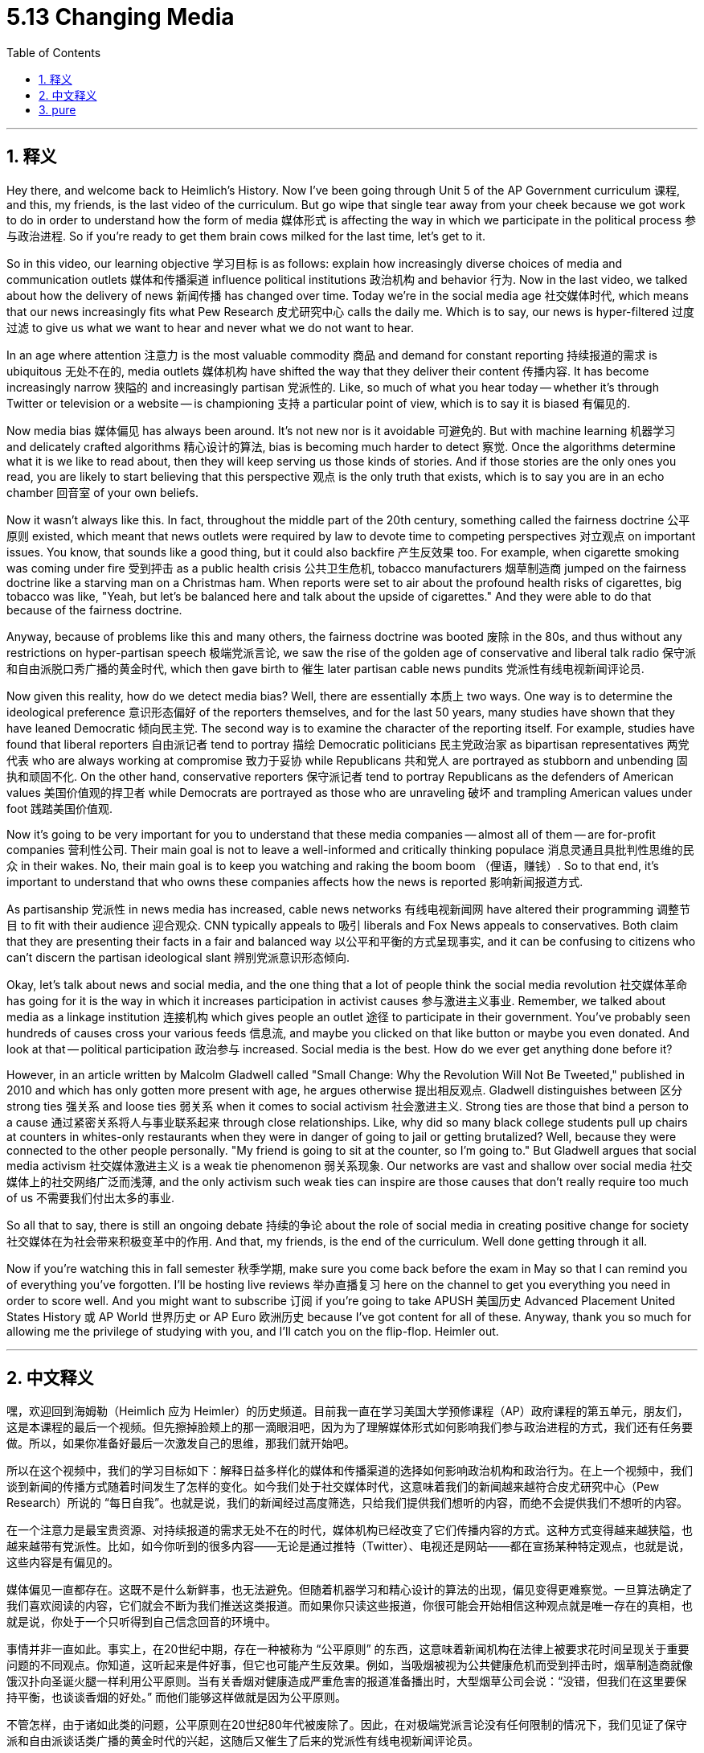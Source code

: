 
= 5.13 Changing Media
:toc: left
:toclevels: 3
:sectnums:
:stylesheet: myAdocCss.css

'''

== 释义

Hey there, and welcome back to Heimlich's History. Now I've been going through Unit 5 of the AP Government curriculum 课程, and this, my friends, is the last video of the curriculum. But go wipe that single tear away from your cheek because we got work to do in order to understand how the form of media 媒体形式 is affecting the way in which we participate in the political process 参与政治进程. So if you're ready to get them brain cows milked for the last time, let's get to it. +

So in this video, our learning objective 学习目标 is as follows: explain how increasingly diverse choices of media and communication outlets 媒体和传播渠道 influence political institutions 政治机构 and behavior 行为. Now in the last video, we talked about how the delivery of news 新闻传播 has changed over time. Today we're in the social media age 社交媒体时代, which means that our news increasingly fits what Pew Research 皮尤研究中心 calls the daily me. Which is to say, our news is hyper-filtered 过度过滤 to give us what we want to hear and never what we do not want to hear. +

In an age where attention 注意力 is the most valuable commodity 商品 and demand for constant reporting 持续报道的需求 is ubiquitous 无处不在的, media outlets 媒体机构 have shifted the way that they deliver their content 传播内容. It has become increasingly narrow 狭隘的 and increasingly partisan 党派性的. Like, so much of what you hear today -- whether it's through Twitter or television or a website -- is championing 支持 a particular point of view, which is to say it is biased 有偏见的. +

Now media bias 媒体偏见 has always been around. It's not new nor is it avoidable 可避免的. But with machine learning 机器学习 and delicately crafted algorithms 精心设计的算法, bias is becoming much harder to detect 察觉. Once the algorithms determine what it is we like to read about, then they will keep serving us those kinds of stories. And if those stories are the only ones you read, you are likely to start believing that this perspective 观点 is the only truth that exists, which is to say you are in an echo chamber 回音室 of your own beliefs. +

Now it wasn't always like this. In fact, throughout the middle part of the 20th century, something called the fairness doctrine 公平原则 existed, which meant that news outlets were required by law to devote time to competing perspectives 对立观点 on important issues. You know, that sounds like a good thing, but it could also backfire 产生反效果 too. For example, when cigarette smoking was coming under fire 受到抨击 as a public health crisis 公共卫生危机, tobacco manufacturers 烟草制造商 jumped on the fairness doctrine like a starving man on a Christmas ham. When reports were set to air about the profound health risks of cigarettes, big tobacco was like, "Yeah, but let's be balanced here and talk about the upside of cigarettes." And they were able to do that because of the fairness doctrine. +

Anyway, because of problems like this and many others, the fairness doctrine was booted 废除 in the 80s, and thus without any restrictions on hyper-partisan speech 极端党派言论, we saw the rise of the golden age of conservative and liberal talk radio 保守派和自由派脱口秀广播的黄金时代, which then gave birth to 催生 later partisan cable news pundits 党派性有线电视新闻评论员. +

Now given this reality, how do we detect media bias? Well, there are essentially 本质上 two ways. One way is to determine the ideological preference 意识形态偏好 of the reporters themselves, and for the last 50 years, many studies have shown that they have leaned Democratic 倾向民主党. The second way is to examine the character of the reporting itself. For example, studies have found that liberal reporters 自由派记者 tend to portray 描绘 Democratic politicians 民主党政治家 as bipartisan representatives 两党代表 who are always working at compromise 致力于妥协 while Republicans 共和党人 are portrayed as stubborn and unbending 固执和顽固不化. On the other hand, conservative reporters 保守派记者 tend to portray Republicans as the defenders of American values 美国价值观的捍卫者 while Democrats are portrayed as those who are unraveling 破坏 and trampling American values under foot 践踏美国价值观. +

Now it's going to be very important for you to understand that these media companies -- almost all of them -- are for-profit companies 营利性公司. Their main goal is not to leave a well-informed and critically thinking populace 消息灵通且具批判性思维的民众 in their wakes. No, their main goal is to keep you watching and raking the boom boom （俚语，赚钱）. So to that end, it's important to understand that who owns these companies affects how the news is reported 影响新闻报道方式. +

As partisanship 党派性 in news media has increased, cable news networks 有线电视新闻网 have altered their programming 调整节目 to fit with their audience 迎合观众. CNN typically appeals to 吸引 liberals and Fox News appeals to conservatives. Both claim that they are presenting their facts in a fair and balanced way 以公平和平衡的方式呈现事实, and it can be confusing to citizens who can't discern the partisan ideological slant 辨别党派意识形态倾向. +

Okay, let's talk about news and social media, and the one thing that a lot of people think the social media revolution 社交媒体革命 has going for it is the way in which it increases participation in activist causes 参与激进主义事业. Remember, we talked about media as a linkage institution 连接机构 which gives people an outlet 途径 to participate in their government. You've probably seen hundreds of causes cross your various feeds 信息流, and maybe you clicked on that like button or maybe you even donated. And look at that -- political participation 政治参与 increased. Social media is the best. How do we ever get anything done before it? +

However, in an article written by Malcolm Gladwell called "Small Change: Why the Revolution Will Not Be Tweeted," published in 2010 and which has only gotten more present with age, he argues otherwise 提出相反观点. Gladwell distinguishes between 区分 strong ties 强关系 and loose ties 弱关系 when it comes to social activism 社会激进主义. Strong ties are those that bind a person to a cause 通过紧密关系将人与事业联系起来 through close relationships. Like, why did so many black college students pull up chairs at counters in whites-only restaurants when they were in danger of going to jail or getting brutalized? Well, because they were connected to the other people personally. "My friend is going to sit at the counter, so I'm going to." But Gladwell argues that social media activism 社交媒体激进主义 is a weak tie phenomenon 弱关系现象. Our networks are vast and shallow over social media 社交媒体上的社交网络广泛而浅薄, and the only activism such weak ties can inspire are those causes that don't really require too much of us 不需要我们付出太多的事业. +

So all that to say, there is still an ongoing debate 持续的争论 about the role of social media in creating positive change for society 社交媒体在为社会带来积极变革中的作用. And that, my friends, is the end of the curriculum. Well done getting through it all. +

Now if you're watching this in fall semester 秋季学期, make sure you come back before the exam in May so that I can remind you of everything you've forgotten. I'll be hosting live reviews 举办直播复习 here on the channel to get you everything you need in order to score well. And you might want to subscribe 订阅 if you're going to take APUSH 美国历史 Advanced Placement United States History 或 AP World 世界历史 or AP Euro 欧洲历史 because I've got content for all of these. Anyway, thank you so much for allowing me the privilege of studying with you, and I'll catch you on the flip-flop. Heimler out. +

'''

== 中文释义

嘿，欢迎回到海姆勒（Heimlich 应为 Heimler）的历史频道。目前我一直在学习美国大学预修课程（AP）政府课程的第五单元，朋友们，这是本课程的最后一个视频。但先擦掉脸颊上的那一滴眼泪吧，因为为了理解媒体形式如何影响我们参与政治进程的方式，我们还有任务要做。所以，如果你准备好最后一次激发自己的思维，那我们就开始吧。 +

所以在这个视频中，我们的学习目标如下：解释日益多样化的媒体和传播渠道的选择如何影响政治机构和政治行为。在上一个视频中，我们谈到新闻的传播方式随着时间发生了怎样的变化。如今我们处于社交媒体时代，这意味着我们的新闻越来越符合皮尤研究中心（Pew Research）所说的 “每日自我”。也就是说，我们的新闻经过高度筛选，只给我们提供我们想听的内容，而绝不会提供我们不想听的内容。 +

在一个注意力是最宝贵资源、对持续报道的需求无处不在的时代，媒体机构已经改变了它们传播内容的方式。这种方式变得越来越狭隘，也越来越带有党派性。比如，如今你听到的很多内容——无论是通过推特（Twitter）、电视还是网站——都在宣扬某种特定观点，也就是说，这些内容是有偏见的。 +

媒体偏见一直都存在。这既不是什么新鲜事，也无法避免。但随着机器学习和精心设计的算法的出现，偏见变得更难察觉。一旦算法确定了我们喜欢阅读的内容，它们就会不断为我们推送这类报道。而如果你只读这些报道，你很可能会开始相信这种观点就是唯一存在的真相，也就是说，你处于一个只听得到自己信念回音的环境中。 +

事情并非一直如此。事实上，在20世纪中期，存在一种被称为 “公平原则” 的东西，这意味着新闻机构在法律上被要求花时间呈现关于重要问题的不同观点。你知道，这听起来是件好事，但它也可能产生反效果。例如，当吸烟被视为公共健康危机而受到抨击时，烟草制造商就像饿汉扑向圣诞火腿一样利用公平原则。当有关香烟对健康造成严重危害的报道准备播出时，大型烟草公司会说：“没错，但我们在这里要保持平衡，也谈谈香烟的好处。” 而他们能够这样做就是因为公平原则。 +

不管怎样，由于诸如此类的问题，公平原则在20世纪80年代被废除了。因此，在对极端党派言论没有任何限制的情况下，我们见证了保守派和自由派谈话类广播的黄金时代的兴起，这随后又催生了后来的党派性有线电视新闻评论员。 +

鉴于这种现实，我们如何察觉媒体偏见呢？嗯，本质上有两种方法。一种方法是确定记者自身的意识形态偏好，在过去的50年里，许多研究表明记者倾向于民主党。第二种方法是审视报道本身的特点。例如，研究发现自由派记者倾向于把民主党政治家描绘成致力于妥协的两党代表，而把共和党人描绘成固执己见的人。另一方面，保守派记者倾向于把共和党人描绘成美国价值观的捍卫者，而把民主党人描绘成正在瓦解和践踏美国价值观的人。 +

重要的是要明白，几乎所有这些媒体公司都是以营利为目的的公司。它们的主要目标不是留下一群消息灵通、有批判性思维的民众。不，它们的主要目标是让你一直观看并获取收益。所以，明白这些公司的所有者会影响新闻的报道方式是很重要的。 +

随着新闻媒体的党派性增强，有线电视新闻网已经调整了它们的节目以迎合观众。美国有线电视新闻网（CNN）通常吸引自由派人士，而福克斯新闻（Fox News）吸引保守派人士。双方都声称他们以公平和平衡的方式呈现事实，而对于那些无法辨别党派意识形态倾向的公民来说，这可能会让他们感到困惑。 +

好的，我们来谈谈新闻和社交媒体。很多人认为社交媒体革命的一个好处是它增加了人们对激进主义事业的参与度。记住，我们曾谈到媒体作为一种联动机构，为人们提供了参与政府事务的途径。你可能在各种推送中看到过成百上千个事业，也许你点过赞，或者甚至进行了捐赠。看看吧——政治参与度提高了。社交媒体太棒了。在社交媒体出现之前，我们到底是怎么做事的呢？ +

然而，马尔科姆·格拉德威尔（Malcolm Gladwell）在2010年发表了一篇名为《小改变：为什么革命不会在推特上发生》的文章，随着时间的推移，这篇文章的观点变得愈发重要。他提出了不同的观点。格拉德威尔在谈到社会激进主义时，区分了强联系和弱联系。强联系是指通过亲密关系将一个人与一项事业联系起来。比如，为什么很多黑人大学生会冒着入狱或遭受暴力的风险，在白人专用餐厅的柜台就座呢？嗯，因为他们与其他人有个人联系。“我的朋友要在柜台就座，所以我也要。” 但格拉德威尔认为社交媒体上的激进主义是一种弱联系现象。我们在社交媒体上的社交网络广泛但肤浅，而这种弱联系所能激发的唯一激进主义是那些对我们要求不高的事业。 +

所以总而言之，关于社交媒体在为社会带来积极改变方面所起的作用，仍然存在争议。朋友们，这就是本课程的结尾了。完成这一切，做得好。 +

如果你在秋季学期观看这个视频，一定要在五月份的考试前回来，这样我可以提醒你那些你已经忘记的内容。我会在这个频道上举办现场复习活动，为你提供取得好成绩所需的一切。如果你要学习美国历史预修课程（APUSH）、世界历史预修课程（AP World）或欧洲历史预修课程（AP Euro），你可能想要订阅，因为我有这些课程的相关内容。不管怎样，非常感谢你让我有幸和你一起学习，我们下次再见。海姆勒，退出。 + 

'''

== pure

Hey there, and welcome back to Heimlich's History. Now I've been going through Unit 5 of the AP Government curriculum, and this, my friends, is the last video of the curriculum. But go wipe that single tear away from your cheek because we got work to do in order to understand how the form of media is affecting the way in which we participate in the political process. So if you're ready to get them brain cows milked for the last time, let's get to it.

So in this video, our learning objective is as follows: explain how increasingly diverse choices of media and communication outlets influence political institutions and behavior. Now in the last video, we talked about how the delivery of news has changed over time. Today we're in the social media age, which means that our news increasingly fits what Pew Research calls the daily me. Which is to say, our news is hyper-filtered to give us what we want to hear and never what we do not want to hear.

In an age where attention is the most valuable commodity and demand for constant reporting is ubiquitous, media outlets have shifted the way that they deliver their content. It has become increasingly narrow and increasingly partisan. Like, so much of what you hear today -- whether it's through Twitter or television or a website -- is championing a particular point of view, which is to say it is biased.

Now media bias has always been around. It's not new nor is it avoidable. But with machine learning and delicately crafted algorithms, bias is becoming much harder to detect. Once the algorithms determine what it is we like to read about, then they will keep serving us those kinds of stories. And if those stories are the only ones you read, you are likely to start believing that this perspective is the only truth that exists, which is to say you are in an echo chamber of your own beliefs.

Now it wasn't always like this. In fact, throughout the middle part of the 20th century, something called the fairness doctrine existed, which meant that news outlets were required by law to devote time to competing perspectives on important issues. You know, that sounds like a good thing, but it could also backfire too. For example, when cigarette smoking was coming under fire as a public health crisis, tobacco manufacturers jumped on the fairness doctrine like a starving man on a Christmas ham. When reports were set to air about the profound health risks of cigarettes, big tobacco was like, "Yeah, but let's be balanced here and talk about the upside of cigarettes." And they were able to do that because of the fairness doctrine.

Anyway, because of problems like this and many others, the fairness doctrine was booted in the 80s, and thus without any restrictions on hyper-partisan speech, we saw the rise of the golden age of conservative and liberal talk radio, which then gave birth to later partisan cable news pundits.

Now given this reality, how do we detect media bias? Well, there are essentially two ways. One way is to determine the ideological preference of the reporters themselves, and for the last 50 years, many studies have shown that they have leaned Democratic. The second way is to examine the character of the reporting itself. For example, studies have found that liberal reporters tend to portray Democratic politicians as bipartisan representatives who are always working at compromise while Republicans are portrayed as stubborn and unbending. On the other hand, conservative reporters tend to portray Republicans as the defenders of American values while Democrats are portrayed as those who are unraveling and trampling American values under foot.

Now it's going to be very important for you to understand that these media companies -- almost all of them -- are for-profit companies. Their main goal is not to leave a well-informed and critically thinking populace in their wakes. No, their main goal is to keep you watching and raking the boom boom. So to that end, it's important to understand that who owns these companies affects how the news is reported.

As partisanship in news media has increased, cable news networks have altered their programming to fit with their audience. CNN typically appeals to liberals and Fox News appeals to conservatives. Both claim that they are presenting their facts in a fair and balanced way, and it can be confusing to citizens who can't discern the partisan ideological slant.

Okay, let's talk about news and social media, and the one thing that a lot of people think the social media revolution has going for it is the way in which it increases participation in activist causes. Remember, we talked about media as a linkage institution which gives people an outlet to participate in their government. You've probably seen hundreds of causes cross your various feeds, and maybe you clicked on that like button or maybe you even donated. And look at that -- political participation increased. Social media is the best. How do we ever get anything done before it?

However, in an article written by Malcolm Gladwell called "Small Change: Why the Revolution Will Not Be Tweeted," published in 2010 and which has only gotten more present with age, he argues otherwise. Gladwell distinguishes between strong ties and loose ties when it comes to social activism. Strong ties are those that bind a person to a cause through close relationships. Like, why did so many black college students pull up chairs at counters in whites-only restaurants when they were in danger of going to jail or getting brutalized? Well, because they were connected to the other people personally. "My friend is going to sit at the counter, so I'm going to." But Gladwell argues that social media activism is a weak tie phenomenon. Our networks are vast and shallow over social media, and the only activism such weak ties can inspire are those causes that don't really require too much of us.

So all that to say, there is still an ongoing debate about the role of social media in creating positive change for society. And that, my friends, is the end of the curriculum. Well done getting through it all.

Now if you're watching this in fall semester, make sure you come back before the exam in May so that I can remind you of everything you've forgotten. I'll be hosting live reviews here on the channel to get you everything you need in order to score well. And you might want to subscribe if you're going to take APUSH or AP World or AP Euro because I've got content for all of these. Anyway, thank you so much for allowing me the privilege of studying with you, and I'll catch you on the flip-flop. Heimler out.

'''


